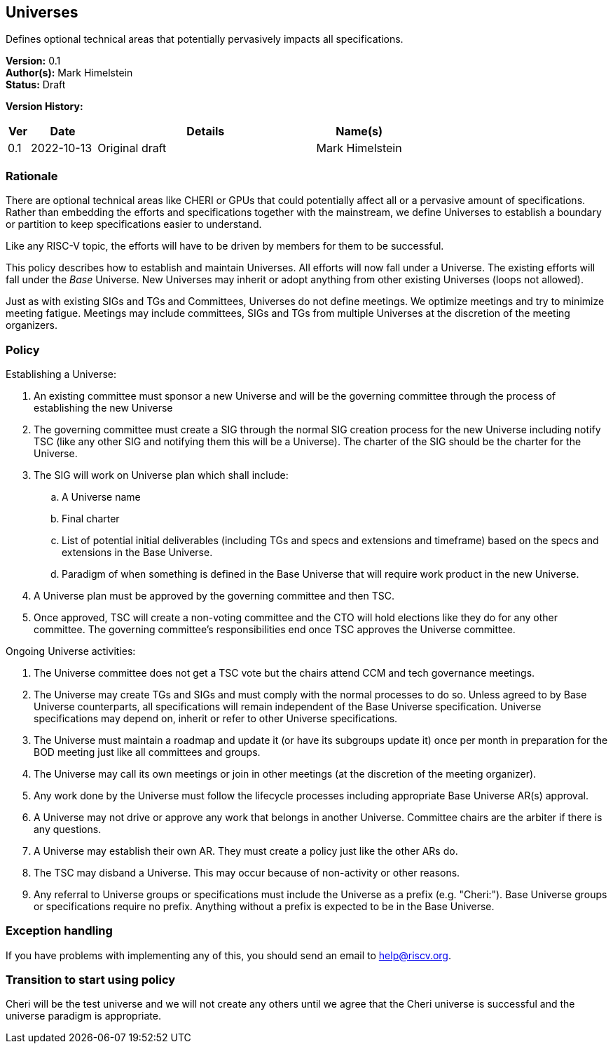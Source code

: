 [[universes]]
== Universes

Defines optional technical areas that potentially pervasively impacts all specifications.

*Version:* 0.1 +
*Author(s):* Mark Himelstein +
*Status:* Draft +

*Version History:* +
[width="100%",cols="<5%,<15%,<50%,<20%",options="header",]
|===
|Ver |Date |Details |Name(s)

|0.1 |2022-10-13 |Original draft |Mark Himelstein

|===

=== Rationale

There are optional technical areas like CHERI or GPUs that could
potentially affect all or a pervasive amount of specifications. Rather
than embedding the efforts and specifications together with the
mainstream, we define Universes to establish a boundary or partition to
keep specifications easier to understand.

Like any RISC-V topic, the efforts will have to be driven by members for
them to be successful.

This policy describes how to establish and maintain Universes. All
efforts will now fall under a Universe. The existing efforts will fall
under the _Base_ Universe. New Universes may inherit or adopt anything
from other existing Universes (loops not allowed).

Just as with existing SIGs and TGs and Committees, Universes do not
define meetings. We optimize meetings and try to minimize meeting
fatigue. Meetings may include committees, SIGs and TGs from multiple
Universes at the discretion of the meeting organizers.

=== Policy

Establishing a Universe:

. An existing committee must sponsor a new Universe and will be the
governing committee through the process of establishing the new
Universe +
. The governing committee must create a SIG through the normal SIG
creation process for the new Universe including notify TSC (like any
other SIG and notifying them this will be a Universe). The charter of
the SIG should be the charter for the Universe. +
. The SIG will work on Universe plan which shall include: +
.. A Universe name +
.. Final charter +
.. List of potential initial deliverables (including TGs and specs and
extensions and timeframe) based on the specs and extensions in the Base
Universe. +
.. Paradigm of when something is defined in the Base Universe that will
require work product in the new Universe. +
. A Universe plan must be approved by the governing committee and then
TSC. +
. Once approved, TSC will create a non-voting committee and the CTO will
hold elections like they do for any other committee. The governing
committee’s responsibilities end once TSC approves the Universe
committee.

Ongoing Universe activities:

. The Universe committee does not get a TSC vote but the chairs attend
CCM and tech governance meetings. +
. The Universe may create TGs and SIGs and must comply with the normal
processes to do so. Unless agreed to by Base Universe counterparts, all
specifications will remain independent of the Base Universe
specification. Universe specifications may depend on, inherit or refer
to other Universe specifications. +
. The Universe must maintain a roadmap and update it (or have its
subgroups update it) once per month in preparation for the BOD meeting
just like all committees and groups. +
. The Universe may call its own meetings or join in other meetings (at
the discretion of the meeting organizer). +
. Any work done by the Universe must follow the lifecycle processes
including appropriate Base Universe AR(s) approval. +
. A Universe may not drive or approve any work that belongs in another
Universe. Committee chairs are the arbiter if there is any questions. +
. A Universe may establish their own AR. They must create a policy just
like the other ARs do. +
. The TSC may disband a Universe. This may occur because of non-activity
or other reasons. +
. Any referral to Universe groups or specifications must include the
Universe as a prefix (e.g. "Cheri:"). Base Universe groups or
specifications require no prefix. Anything without a prefix is expected
to be in the Base Universe.

=== Exception handling +
If you have problems with implementing any of this, you should send an
email to help@riscv.org.

=== Transition to start using policy +
Cheri will be the test universe and we will not create any others until
we agree that the Cheri universe is successful and the universe paradigm
is appropriate.
